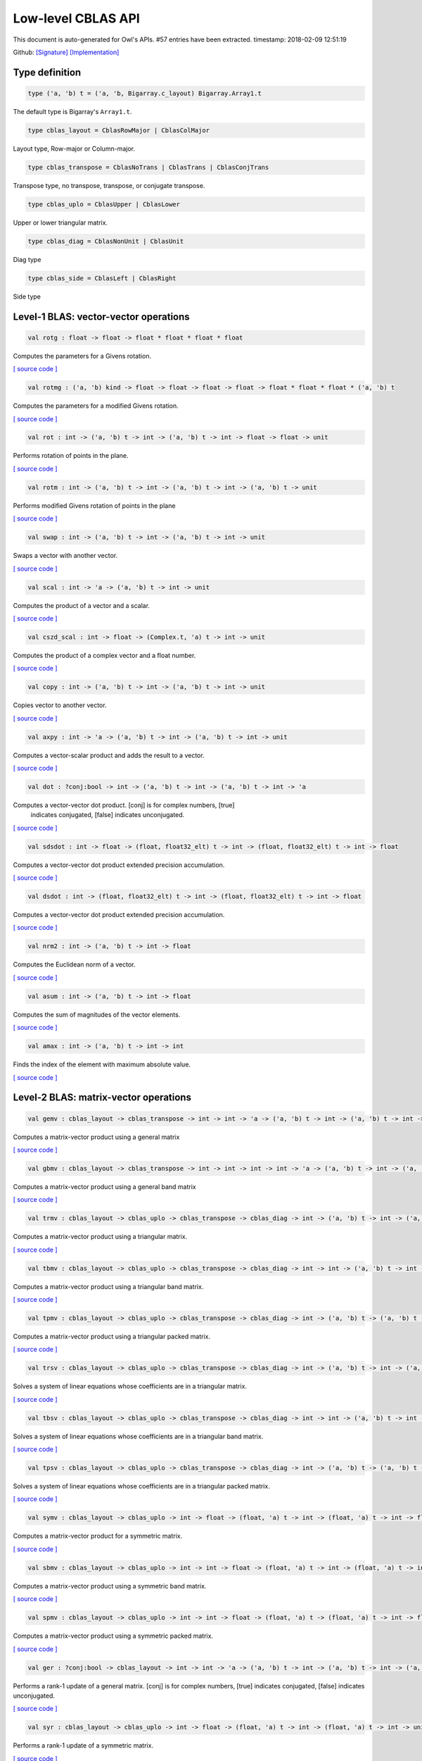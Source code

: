 Low-level CBLAS API
===============================================================================

This document is auto-generated for Owl's APIs.
#57 entries have been extracted.
timestamp: 2018-02-09 12:51:19

Github:
`[Signature] <https://github.com/ryanrhymes/owl/tree/master/src/owl/cblas/owl_cblas.mli>`_ 
`[Implementation] <https://github.com/ryanrhymes/owl/tree/master/src/owl/cblas/owl_cblas.ml>`_



Type definition
-------------------------------------------------------------------------------



.. code-block:: ocaml

  type ('a, 'b) t = ('a, 'b, Bigarray.c_layout) Bigarray.Array1.t
    

The default type is Bigarray's ``Array1.t``.

.. code-block:: ocaml

  type cblas_layout = CblasRowMajor | CblasColMajor
    

Layout type, Row-major or Column-major.

.. code-block:: ocaml

  type cblas_transpose = CblasNoTrans | CblasTrans | CblasConjTrans
    

Transpose type, no transpose, transpose, or conjugate transpose.

.. code-block:: ocaml

  type cblas_uplo = CblasUpper | CblasLower
    

Upper or lower triangular matrix.

.. code-block:: ocaml

  type cblas_diag = CblasNonUnit | CblasUnit
    

Diag type

.. code-block:: ocaml

  type cblas_side = CblasLeft | CblasRight
    

Side type

Level-1 BLAS: vector-vector operations
-------------------------------------------------------------------------------



.. code-block:: ocaml

  val rotg : float -> float -> float * float * float * float

Computes the parameters for a Givens rotation.

`[ source code ] <https://github.com/ryanrhymes/owl/blob/master/src/owl/cblas/owl_cblas.ml#L38>`__



.. code-block:: ocaml

  val rotmg : ('a, 'b) kind -> float -> float -> float -> float -> float * float * float * ('a, 'b) t

Computes the parameters for a modified Givens rotation.

`[ source code ] <https://github.com/ryanrhymes/owl/blob/master/src/owl/cblas/owl_cblas.ml#L49>`__



.. code-block:: ocaml

  val rot : int -> ('a, 'b) t -> int -> ('a, 'b) t -> int -> float -> float -> unit

Performs rotation of points in the plane.

`[ source code ] <https://github.com/ryanrhymes/owl/blob/master/src/owl/cblas/owl_cblas.ml#L91>`__



.. code-block:: ocaml

  val rotm : int -> ('a, 'b) t -> int -> ('a, 'b) t -> int -> ('a, 'b) t -> unit

Performs modified Givens rotation of points in the plane

`[ source code ] <https://github.com/ryanrhymes/owl/blob/master/src/owl/cblas/owl_cblas.ml#L76>`__



.. code-block:: ocaml

  val swap : int -> ('a, 'b) t -> int -> ('a, 'b) t -> int -> unit

Swaps a vector with another vector.

`[ source code ] <https://github.com/ryanrhymes/owl/blob/master/src/owl/cblas/owl_cblas.ml#L105>`__



.. code-block:: ocaml

  val scal : int -> 'a -> ('a, 'b) t -> int -> unit

Computes the product of a vector and a scalar.

`[ source code ] <https://github.com/ryanrhymes/owl/blob/master/src/owl/cblas/owl_cblas.ml#L121>`__



.. code-block:: ocaml

  val cszd_scal : int -> float -> (Complex.t, 'a) t -> int -> unit

Computes the product of a complex vector and a float number.

`[ source code ] <https://github.com/ryanrhymes/owl/blob/master/src/owl/cblas/owl_cblas.ml#L133>`__



.. code-block:: ocaml

  val copy : int -> ('a, 'b) t -> int -> ('a, 'b) t -> int -> unit

Copies vector to another vector.

`[ source code ] <https://github.com/ryanrhymes/owl/blob/master/src/owl/cblas/owl_cblas.ml#L145>`__



.. code-block:: ocaml

  val axpy : int -> 'a -> ('a, 'b) t -> int -> ('a, 'b) t -> int -> unit

Computes a vector-scalar product and adds the result to a vector.

`[ source code ] <https://github.com/ryanrhymes/owl/blob/master/src/owl/cblas/owl_cblas.ml#L161>`__



.. code-block:: ocaml

  val dot : ?conj:bool -> int -> ('a, 'b) t -> int -> ('a, 'b) t -> int -> 'a

Computes a vector-vector dot product. [conj] is for complex numbers, [true]
  indicates conjugated, [false] indicates unconjugated.

`[ source code ] <https://github.com/ryanrhymes/owl/blob/master/src/owl/cblas/owl_cblas.ml#L177>`__



.. code-block:: ocaml

  val sdsdot : int -> float -> (float, float32_elt) t -> int -> (float, float32_elt) t -> int -> float

Computes a vector-vector dot product extended precision accumulation.

`[ source code ] <https://github.com/ryanrhymes/owl/blob/master/src/owl/cblas/owl_cblas.ml#L202>`__



.. code-block:: ocaml

  val dsdot : int -> (float, float32_elt) t -> int -> (float, float32_elt) t -> int -> float

Computes a vector-vector dot product extended precision accumulation.

`[ source code ] <https://github.com/ryanrhymes/owl/blob/master/src/owl/cblas/owl_cblas.ml#L207>`__



.. code-block:: ocaml

  val nrm2 : int -> ('a, 'b) t -> int -> float

Computes the Euclidean norm of a vector.

`[ source code ] <https://github.com/ryanrhymes/owl/blob/master/src/owl/cblas/owl_cblas.ml#L215>`__



.. code-block:: ocaml

  val asum : int -> ('a, 'b) t -> int -> float

Computes the sum of magnitudes of the vector elements.

`[ source code ] <https://github.com/ryanrhymes/owl/blob/master/src/owl/cblas/owl_cblas.ml#L229>`__



.. code-block:: ocaml

  val amax : int -> ('a, 'b) t -> int -> int

Finds the index of the element with maximum absolute value.

`[ source code ] <https://github.com/ryanrhymes/owl/blob/master/src/owl/cblas/owl_cblas.ml#L243>`__



Level-2 BLAS: matrix-vector operations
-------------------------------------------------------------------------------



.. code-block:: ocaml

  val gemv : cblas_layout -> cblas_transpose -> int -> int -> 'a -> ('a, 'b) t -> int -> ('a, 'b) t -> int -> 'a -> ('a, 'b) t -> int -> unit

Computes a matrix-vector product using a general matrix

`[ source code ] <https://github.com/ryanrhymes/owl/blob/master/src/owl/cblas/owl_cblas.ml#L262>`__



.. code-block:: ocaml

  val gbmv : cblas_layout -> cblas_transpose -> int -> int -> int -> int -> 'a -> ('a, 'b) t -> int -> ('a, 'b) t -> int -> 'a -> ('a, 'b) t -> int -> unit

Computes a matrix-vector product using a general band matrix

`[ source code ] <https://github.com/ryanrhymes/owl/blob/master/src/owl/cblas/owl_cblas.ml#L280>`__



.. code-block:: ocaml

  val trmv : cblas_layout -> cblas_uplo -> cblas_transpose -> cblas_diag -> int -> ('a, 'b) t -> int -> ('a, 'b) t -> int -> unit

Computes a matrix-vector product using a triangular matrix.

`[ source code ] <https://github.com/ryanrhymes/owl/blob/master/src/owl/cblas/owl_cblas.ml#L298>`__



.. code-block:: ocaml

  val tbmv : cblas_layout -> cblas_uplo -> cblas_transpose -> cblas_diag -> int -> int -> ('a, 'b) t -> int -> ('a, 'b) t -> int -> unit

Computes a matrix-vector product using a triangular band matrix.

`[ source code ] <https://github.com/ryanrhymes/owl/blob/master/src/owl/cblas/owl_cblas.ml#L317>`__



.. code-block:: ocaml

  val tpmv : cblas_layout -> cblas_uplo -> cblas_transpose -> cblas_diag -> int -> ('a, 'b) t -> ('a, 'b) t -> int -> unit

Computes a matrix-vector product using a triangular packed matrix.

`[ source code ] <https://github.com/ryanrhymes/owl/blob/master/src/owl/cblas/owl_cblas.ml#L336>`__



.. code-block:: ocaml

  val trsv : cblas_layout -> cblas_uplo -> cblas_transpose -> cblas_diag -> int -> ('a, 'b) t -> int -> ('a, 'b) t -> int -> unit

Solves a system of linear equations whose coefficients are in a triangular matrix.

`[ source code ] <https://github.com/ryanrhymes/owl/blob/master/src/owl/cblas/owl_cblas.ml#L355>`__



.. code-block:: ocaml

  val tbsv : cblas_layout -> cblas_uplo -> cblas_transpose -> cblas_diag -> int -> int -> ('a, 'b) t -> int -> ('a, 'b) t -> int -> unit

Solves a system of linear equations whose coefficients are in a triangular band matrix.

`[ source code ] <https://github.com/ryanrhymes/owl/blob/master/src/owl/cblas/owl_cblas.ml#L374>`__



.. code-block:: ocaml

  val tpsv : cblas_layout -> cblas_uplo -> cblas_transpose -> cblas_diag -> int -> ('a, 'b) t -> ('a, 'b) t -> int -> unit

Solves a system of linear equations whose coefficients are in a triangular packed matrix.

`[ source code ] <https://github.com/ryanrhymes/owl/blob/master/src/owl/cblas/owl_cblas.ml#L393>`__



.. code-block:: ocaml

  val symv : cblas_layout -> cblas_uplo -> int -> float -> (float, 'a) t -> int -> (float, 'a) t -> int -> float -> (float, 'a) t -> int -> unit

Computes a matrix-vector product for a symmetric matrix.

`[ source code ] <https://github.com/ryanrhymes/owl/blob/master/src/owl/cblas/owl_cblas.ml#L412>`__



.. code-block:: ocaml

  val sbmv : cblas_layout -> cblas_uplo -> int -> int -> float -> (float, 'a) t -> int -> (float, 'a) t -> int -> float -> (float, 'a) t -> int -> unit

Computes a matrix-vector product using a symmetric band matrix.

`[ source code ] <https://github.com/ryanrhymes/owl/blob/master/src/owl/cblas/owl_cblas.ml#L427>`__



.. code-block:: ocaml

  val spmv : cblas_layout -> cblas_uplo -> int -> int -> float -> (float, 'a) t -> (float, 'a) t -> int -> float -> (float, 'a) t -> int -> unit

Computes a matrix-vector product using a symmetric packed matrix.

`[ source code ] <https://github.com/ryanrhymes/owl/blob/master/src/owl/cblas/owl_cblas.ml#L442>`__



.. code-block:: ocaml

  val ger : ?conj:bool -> cblas_layout -> int -> int -> 'a -> ('a, 'b) t -> int -> ('a, 'b) t -> int -> ('a, 'b) t -> int -> unit

Performs a rank-1 update of a general matrix. [conj] is for complex numbers,
[true] indicates conjugated, [false] indicates unconjugated.

`[ source code ] <https://github.com/ryanrhymes/owl/blob/master/src/owl/cblas/owl_cblas.ml#L457>`__



.. code-block:: ocaml

  val syr : cblas_layout -> cblas_uplo -> int -> float -> (float, 'a) t -> int -> (float, 'a) t -> int -> unit

Performs a rank-1 update of a symmetric matrix.

`[ source code ] <https://github.com/ryanrhymes/owl/blob/master/src/owl/cblas/owl_cblas.ml#L478>`__



.. code-block:: ocaml

  val spr : cblas_layout -> cblas_uplo -> int -> float -> (float, 'a) t -> int -> (float, 'a) t -> unit

Performs a rank-1 update of a symmetric packed matrix.

`[ source code ] <https://github.com/ryanrhymes/owl/blob/master/src/owl/cblas/owl_cblas.ml#L492>`__



.. code-block:: ocaml

  val syr2 : cblas_layout -> cblas_uplo -> int -> float -> (float, 'a) t -> int -> (float, 'a) t -> int -> (float, 'a) t -> int -> unit

Performs a rank-2 update of symmetric matrix.

`[ source code ] <https://github.com/ryanrhymes/owl/blob/master/src/owl/cblas/owl_cblas.ml#L506>`__



.. code-block:: ocaml

  val spr2 : cblas_layout -> cblas_uplo -> int -> float -> (float, 'a) t -> int -> (float, 'a) t -> int -> (float, 'a) t -> unit

Performs a rank-2 update of a symmetric packed matrix.

`[ source code ] <https://github.com/ryanrhymes/owl/blob/master/src/owl/cblas/owl_cblas.ml#L521>`__



.. code-block:: ocaml

  val hemv : cblas_layout -> cblas_uplo -> int -> Complex.t -> (Complex.t, 'a) t -> int -> (Complex.t, 'a) t -> int -> Complex.t -> (Complex.t, 'a) t -> int -> unit

Computes a matrix-vector product using a Hermitian matrix.

`[ source code ] <https://github.com/ryanrhymes/owl/blob/master/src/owl/cblas/owl_cblas.ml#L536>`__



.. code-block:: ocaml

  val hbmv : cblas_layout -> cblas_uplo -> int -> int -> Complex.t -> (Complex.t, 'a) t -> int -> (Complex.t, 'a) t -> int -> Complex.t -> (Complex.t, 'a) t -> int -> unit

Computes a matrix-vector product using a Hermitian band matrix.

`[ source code ] <https://github.com/ryanrhymes/owl/blob/master/src/owl/cblas/owl_cblas.ml#L553>`__



.. code-block:: ocaml

  val hpmv : cblas_layout -> cblas_uplo -> int -> Complex.t -> (Complex.t, 'a) t -> (Complex.t, 'a) t -> int -> Complex.t -> (Complex.t, 'a) t -> int -> unit

Computes a matrix-vector product using a Hermitian packed matrix.

`[ source code ] <https://github.com/ryanrhymes/owl/blob/master/src/owl/cblas/owl_cblas.ml#L570>`__



.. code-block:: ocaml

  val her : cblas_layout -> cblas_uplo -> int -> float -> (Complex.t, 'a) t -> int -> (Complex.t, 'a) t -> int -> unit

Performs a rank-1 update of a Hermitian matrix.

`[ source code ] <https://github.com/ryanrhymes/owl/blob/master/src/owl/cblas/owl_cblas.ml#L587>`__



.. code-block:: ocaml

  val hpr : cblas_layout -> cblas_uplo -> int -> float -> (Complex.t, 'a) t -> int -> (Complex.t, 'a) t -> unit

Performs a rank-1 update of a Hermitian packed matrix.

`[ source code ] <https://github.com/ryanrhymes/owl/blob/master/src/owl/cblas/owl_cblas.ml#L601>`__



.. code-block:: ocaml

  val her2 : cblas_layout -> cblas_uplo -> int -> Complex.t -> (Complex.t, 'a) t -> int -> (Complex.t, 'a) t -> int -> (Complex.t, 'a) t -> int -> unit

Performs a rank-2 update of a Hermitian matrix.

`[ source code ] <https://github.com/ryanrhymes/owl/blob/master/src/owl/cblas/owl_cblas.ml#L615>`__



.. code-block:: ocaml

  val hpr2 : cblas_layout -> cblas_uplo -> int -> Complex.t -> (Complex.t, 'a) t -> int -> (Complex.t, 'a) t -> int -> (Complex.t, 'a) t -> unit

Performs a rank-2 update of a Hermitian packed matrix.

`[ source code ] <https://github.com/ryanrhymes/owl/blob/master/src/owl/cblas/owl_cblas.ml#L631>`__



Level-3 BLAS: matrix-matrix operations
-------------------------------------------------------------------------------



.. code-block:: ocaml

  val gemm : cblas_layout -> cblas_transpose -> cblas_transpose -> int -> int -> int -> 'a -> ('a, 'b) t -> int -> ('a, 'b) t -> int -> 'a -> ('a, 'b) t -> int -> unit

Computes a matrix-matrix product with general matrices.

`[ source code ] <https://github.com/ryanrhymes/owl/blob/master/src/owl/cblas/owl_cblas.ml#L650>`__



.. code-block:: ocaml

  val symm : cblas_layout -> cblas_side -> cblas_uplo -> int -> int -> 'a -> ('a, 'b) t -> int -> ('a, 'b) t -> int -> 'a -> ('a, 'b) t -> int -> unit

Computes a matrix-matrix product where one input matrix is symmetric.

`[ source code ] <https://github.com/ryanrhymes/owl/blob/master/src/owl/cblas/owl_cblas.ml#L669>`__



.. code-block:: ocaml

  val syrk : cblas_layout -> cblas_uplo -> cblas_transpose -> int -> int -> 'a -> ('a, 'b) t -> int -> 'a -> ('a, 'b) t -> int -> unit

Performs a symmetric rank-k update.

`[ source code ] <https://github.com/ryanrhymes/owl/blob/master/src/owl/cblas/owl_cblas.ml#L688>`__



.. code-block:: ocaml

  val syr2k : cblas_layout -> cblas_uplo -> cblas_transpose -> int -> int -> 'a -> ('a, 'b) t -> int -> ('a, 'b) t -> int -> 'a -> ('a, 'b) t -> int -> unit

Performs a symmetric rank-2k update.

`[ source code ] <https://github.com/ryanrhymes/owl/blob/master/src/owl/cblas/owl_cblas.ml#L706>`__



.. code-block:: ocaml

  val trmm : cblas_layout -> cblas_side -> cblas_uplo -> cblas_transpose -> cblas_diag -> int -> int -> 'a -> ('a, 'b) t -> int -> ('a, 'b) t -> int -> unit

Computes a matrix-matrix product where one input matrix is triangular.

`[ source code ] <https://github.com/ryanrhymes/owl/blob/master/src/owl/cblas/owl_cblas.ml#L725>`__



.. code-block:: ocaml

  val trsm : cblas_layout -> cblas_side -> cblas_uplo -> cblas_transpose -> cblas_diag -> int -> int -> 'a -> ('a, 'b) t -> int -> ('a, 'b) t -> int -> unit

Solves a triangular matrix equation.

`[ source code ] <https://github.com/ryanrhymes/owl/blob/master/src/owl/cblas/owl_cblas.ml#L745>`__



.. code-block:: ocaml

  val hemm : cblas_layout -> cblas_side -> cblas_uplo -> int -> int -> Complex.t -> (Complex.t, 'a) t -> int -> (Complex.t, 'a) t -> int -> Complex.t -> (Complex.t, 'a) t -> int -> unit

Computes a matrix-matrix product where one input matrix is Hermitian.

`[ source code ] <https://github.com/ryanrhymes/owl/blob/master/src/owl/cblas/owl_cblas.ml#L765>`__



.. code-block:: ocaml

  val herk : cblas_layout -> cblas_uplo -> cblas_transpose -> int -> int -> float -> (Complex.t, 'a) t -> int -> float -> (Complex.t, 'a) t -> int -> unit

Performs a Hermitian rank-k update.

`[ source code ] <https://github.com/ryanrhymes/owl/blob/master/src/owl/cblas/owl_cblas.ml#L781>`__



.. code-block:: ocaml

  val her2k : cblas_layout -> cblas_uplo -> cblas_transpose -> int -> int -> Complex.t -> (Complex.t, 'a) t -> int -> (Complex.t, 'a) t -> int -> float -> (Complex.t, 'a) t -> int -> unit

Performs a Hermitian rank-2k update.

`[ source code ] <https://github.com/ryanrhymes/owl/blob/master/src/owl/cblas/owl_cblas.ml#L796>`__



